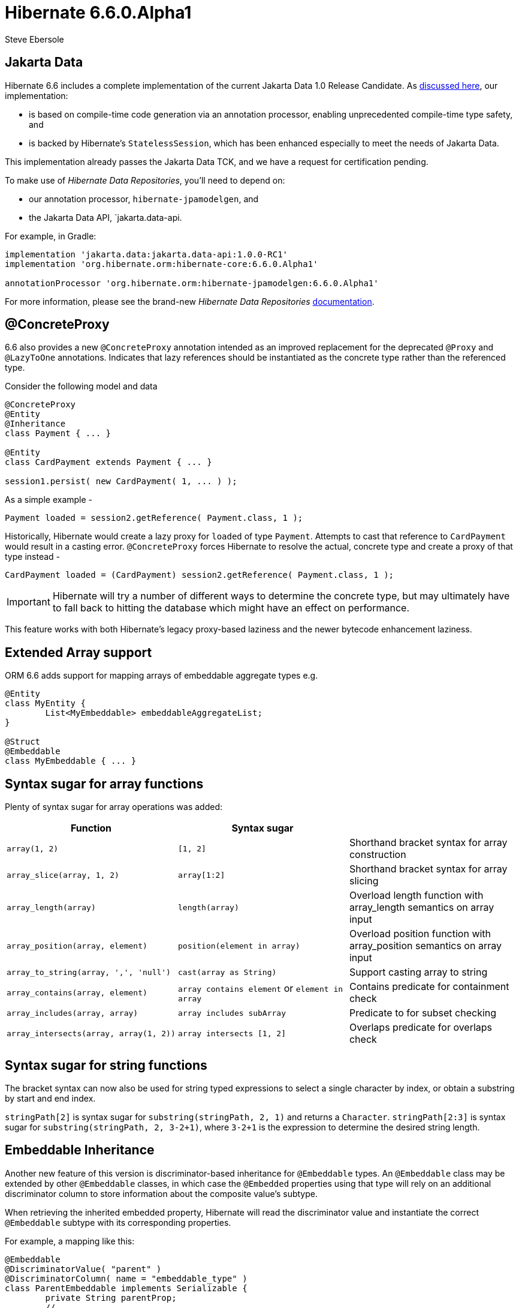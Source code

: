 = Hibernate 6.6.0.Alpha1
Steve Ebersole
:awestruct-tags: ["Hibernate ORM", "Releases"]
:awestruct-layout: blog-post

:family: 6.6

:docs-url: https://docs.jboss.org/hibernate/orm/{family}
:javadocs-url: {docs-url}/javadocs
:migration-guide-url: {docs-url}/migration-guide/migration-guide.html
:intro-guide-url: {docs-url}/introduction/html_single/Hibernate_Introduction.html
:user-guide-url: {docs-url}/userguide/html_single/Hibernate_User_Guide.html
:ql-guide-url: {docs-url}/querylanguage/html_single/Hibernate_Query_Language.html

[[jakarta-data]]
== Jakarta Data

Hibernate 6.6 includes a complete implementation of the current Jakarta Data 1.0 Release Candidate. As https://in.relation.to/2024/04/18/jakarta-data-1/[discussed here], our implementation:

- is based on compile-time code generation via an annotation processor, enabling unprecedented compile-time type safety, and
- is backed by Hibernate's `StatelessSession`, which has been enhanced especially to meet the needs of Jakarta Data.

This implementation already passes the Jakarta Data TCK, and we have a request for certification pending.

To make use of _Hibernate Data Repositories_, you'll need to depend on:

- our annotation processor, `hibernate-jpamodelgen`, and
- the Jakarta Data API, `jakarta.data-api.

For example, in Gradle:

[source,groovy]
----
implementation 'jakarta.data:jakarta.data-api:1.0.0-RC1'
implementation 'org.hibernate.orm:hibernate-core:6.6.0.Alpha1'

annotationProcessor 'org.hibernate.orm:hibernate-jpamodelgen:6.6.0.Alpha1'
----

For more information, please see the brand-new _Hibernate Data Repositories_ link:{docs-url}/repositories/html_single/Hibernate_Data_Repositories.html[documentation].


[[concrete-proxy]]
== @ConcreteProxy

6.6 also provides a new `@ConcreteProxy` annotation intended as an improved replacement for the deprecated `@Proxy` and `@LazyToOne` annotations.  Indicates that lazy references should be instantiated as the concrete type rather than the referenced type.

Consider the following model and data

[source,java]
----
@ConcreteProxy
@Entity
@Inheritance
class Payment { ... }

@Entity
class CardPayment extends Payment { ... }

session1.persist( new CardPayment( 1, ... ) );
----


As a simple example -

[source,java]
----
Payment loaded = session2.getReference( Payment.class, 1 );
----

Historically, Hibernate would create a lazy proxy for `loaded` of type `Payment`.  Attempts to cast that reference to `CardPayment` would result in a casting error.  `@ConcreteProxy` forces Hibernate to resolve the actual, concrete type and create a proxy of that type instead -

[source,java]
----
CardPayment loaded = (CardPayment) session2.getReference( Payment.class, 1 );
----

IMPORTANT: Hibernate will try a number of different ways to determine the concrete type, but may ultimately have to fall back to hitting the database which might have an effect on performance.

This feature works with both Hibernate's legacy proxy-based laziness and the newer bytecode enhancement laziness.


[[extended-array]]
== Extended Array support

ORM 6.6 adds support for mapping arrays of embeddable aggregate types e.g.

[source,java]
----
@Entity
class MyEntity {
	List<MyEmbeddable> embeddableAggregateList;
}

@Struct
@Embeddable
class MyEmbeddable { ... }

----

[[array-syntax-sugar]]
== Syntax sugar for array functions

Plenty of syntax sugar for array operations was added:


|===
|Function |Syntax sugar |

|`array(1, 2)`
|`[1, 2]`
|Shorthand bracket syntax for array construction

|`array_slice(array, 1, 2)`
|`array[1:2]`
|Shorthand bracket syntax for array slicing

|`array_length(array)`
|`length(array)`
|Overload length function with array_length semantics on array input

|`array_position(array, element)`
|`position(element in array)`
|Overload position function with array_position semantics on array input

|`array_to_string(array, ',', 'null')`
|`cast(array as String)`
|Support casting array to string

|`array_contains(array, element)`
|`array contains element` or `element in array`
|Contains predicate for containment check

|`array_includes(array, array)`
|`array includes subArray`
|Predicate to for subset checking

|`array_intersects(array, array(1, 2))`
|`array intersects [1, 2]`
|Overlaps predicate for overlaps check
|===

[[string-syntax-sugar]]
== Syntax sugar for string functions

The bracket syntax can now also be used for string typed expressions to select a single character by index,
or obtain a substring by start and end index.

`stringPath[2]` is syntax sugar for `substring(stringPath, 2, 1)` and returns a `Character`.
`stringPath[2:3]` is syntax sugar for `substring(stringPath, 2, 3-2+1)`,
where `3-2+1` is the expression to determine the desired string length.


[[embeddable-inheritance]]
== Embeddable Inheritance

Another new feature of this version is discriminator-based inheritance for `@Embeddable` types. An `@Embeddable` class
may be extended by other `@Embeddable` classes, in which case the `@Embedded` properties using that type will
rely on an additional discriminator column to store information about the composite value's subtype.

When retrieving the inherited embedded property, Hibernate will read the discriminator value and instantiate the
correct `@Embeddable` subtype with its corresponding properties.

For example, a mapping like this:
[source,java]
----
@Embeddable
@DiscriminatorValue( "parent" )
@DiscriminatorColumn( name = "embeddable_type" )
class ParentEmbeddable implements Serializable {
	private String parentProp;
	// ...
}

@Embeddable
@DiscriminatorValue( "child_one" )
class ChildOneEmbeddable extends ParentEmbeddable {
	private Integer childOneProp;
	// ...
}

@Entity
class TestEntity {
	@Embedded
	private ParentEmbeddable embeddable;
	// ...
}
----

Will result in the following table structure:
[source,sql]
----
create table TestEntity (
    -- ...
    embeddable_type varchar(31) not null,
    parentProp varchar(255),
    childOneProp integer,
    -- ...
)
----

For more detailed information please refer to the link:{user-guide-url}#embeddable-inheritance[Embeddable inheritance] user guide chapter.

[[oracle-vector]]
== Oracle Vector support

Oracle engineers contributed the support for vector data types and functions to the `hibernate-vector` module
to use with Oracle database version 23.4 and newer.

For further information about vectors, consult the link:https://docs.oracle.com/en/database/oracle/oracle-database/23/vecse/overview-node.html[Oracle documentation].
